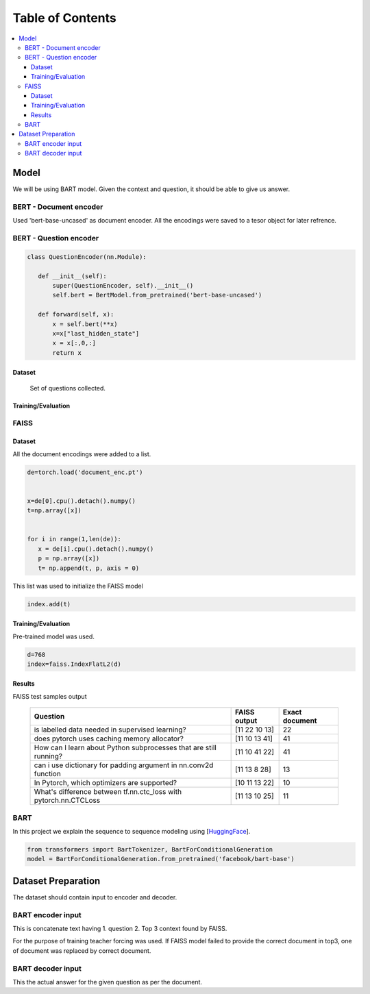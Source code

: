 ##################
Table of Contents
##################
.. contents::
  :local:
  :depth: 4
  
***************
Model
***************
We will be using BART model.  Given the context and question, it should be able to give us answer.


==============================
BERT - Document encoder
==============================
Used 'bert-base-uncased' as document encoder. All the encodings were saved to a tesor object for later refrence.

==============================
BERT - Question encoder
==============================

.. code-block:: python

 class QuestionEncoder(nn.Module):

    def __init__(self):
        super(QuestionEncoder, self).__init__()
        self.bert = BertModel.from_pretrained('bert-base-uncased')

    def forward(self, x):
        x = self.bert(**x)
        x=x["last_hidden_state"]
        x = x[:,0,:]
        return x
        
------------------------
Dataset
------------------------  

 Set of questions collected.  
 
------------------------
Training/Evaluation
------------------------

        
.. figure:: train_val_loss.png
   :scale: 50


==============================
FAISS
==============================
------------------------
Dataset
------------------------    
All the document encodings were added to a list.

.. code-block:: python

 de=torch.load('document_enc.pt')


 x=de[0].cpu().detach().numpy()
 t=np.array([x])


 for i in range(1,len(de)):
    x = de[i].cpu().detach().numpy()
    p = np.array([x])
    t= np.append(t, p, axis = 0)
 
 
This list was used to initialize the FAISS model

.. code-block:: python

 index.add(t)
 
 
------------------------
Training/Evaluation
------------------------
Pre-trained model was used.

.. code-block:: python

 d=768
 index=faiss.IndexFlatL2(d)
 
------------------------
Results
------------------------
FAISS test samples output

  =================================================================  =================================================   ======================
  Question                                                             FAISS output                                      Exact document
  =================================================================  =================================================   ======================
  is labelled data needed in  supervised learning?                     [11 22 10 13]                                         22
  does  pytorch uses caching memory allocator?                         [11 10 13 41]                                         41
  How can I learn about Python subprocesses that are still running?    [11 10 41 22]                                         41
  can i use dictionary for padding argument in nn.conv2d function      [11 13  8 28]                                         13
  In Pytorch, which optimizers are supported?                          [10 11 13 22]                                         10
  What's difference between tf.nn.ctc_loss with pytorch.nn.CTCLoss     [11 13 10 25]                                         11
  =================================================================  =================================================   ======================

==============================
BART
==============================

In this project we explain the sequence to sequence modeling using [`HuggingFace <https://huggingface.co/transformers/model_doc/bart.html>`_].

.. code-block:: python

 from transformers import BartTokenizer, BartForConditionalGeneration
 model = BartForConditionalGeneration.from_pretrained('facebook/bart-base')



***************
Dataset Preparation
***************
The dataset should contain input to encoder and decoder.  

==============================
BART encoder input
==============================

This is concatenate text having  1. question  2. Top 3 context found by FAISS.

For the purpose of training teacher forcing was used.  If FAISS model failed to provide  the correct document in top3,  one of document was replaced by correct document.

==============================
BART decoder input
==============================

This the actual answer for the given question as per the document.


